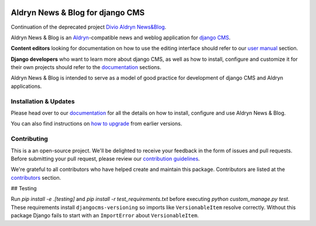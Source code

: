 |Project continuation| |Pypi package| |Pypi status| |Python versions| |License|


Aldryn News & Blog for django CMS
=================================

Continuation of the deprecated project `Divio Aldryn News&Blog <https://github.com/divio/aldryn-newsblog>`_.

Aldryn News & Blog is an `Aldryn <http://aldryn.com>`_-compatible news and
weblog application for `django CMS <http://django-cms.org>`_.

**Content editors** looking for documentation on how to use the editing
interface should refer to our `user manual`_ section.

**Django developers** who want to learn more about django CMS, as well as
how to install, configure and customize it for their own projects should
refer to the `documentation`_ sections.

Aldryn News & Blog is intended to serve as a model of good practice for
development of django CMS and Aldryn applications.

.. _user manual: http://aldryn-newsblog.readthedocs.io/en/latest/


======================
Installation & Updates
======================

Please head over to our `documentation`_ for all the details on how to install,
configure and use Aldryn News & Blog.

You can also find instructions on `how to upgrade`_ from earlier versions.

.. _documentation: http://aldryn-newsblog.readthedocs.io/en/latest/
.. _how to upgrade: http://aldryn-newsblog.readthedocs.io/en/latest/upgrade.html


============
Contributing
============

This is a an open-source project. We'll be delighted to receive your
feedback in the form of issues and pull requests. Before submitting your
pull request, please review our `contribution guidelines
<http://docs.django-cms.org/en/latest/contributing/index.html>`_.

We're grateful to all contributors who have helped create and maintain this package.
Contributors are listed at the `contributors <https://github.com/divio/aldryn-newsblog/graphs/contributors>`_
section.


.. |Project continuation| image:: https://img.shields.io/badge/Continuation-Divio_Aldryn_News&Blog-blue
    :target: https://github.com/CZ-NIC/djangocms-aldryn-newsblog
    :alt: Continuation of the deprecated project "Divio Aldryn News&Blog"
.. |Pypi package| image:: https://img.shields.io/pypi/v/djangocms-aldryn-newsblog.svg
    :target: https://pypi.python.org/pypi/djangocms-aldryn-newsblog/
    :alt: Pypi package
.. |Pypi status| image:: https://img.shields.io/pypi/status/djangocms-aldryn-newsblog.svg
   :target: https://pypi.python.org/pypi/djangocms-aldryn-newsblog
   :alt: status
.. |Python versions| image:: https://img.shields.io/pypi/pyversions/djangocms-aldryn-newsblog.svg
   :target: https://pypi.python.org/pypi/djangocms-aldryn-newsblog
   :alt: Python versions
.. |License| image:: https://img.shields.io/pypi/l/djangocms-aldryn-newsblog.svg
    :target: https://pypi.python.org/pypi/djangocms-aldryn-newsblog/
    :alt: license
## Testing

Run `pip install -e .[testing]` and `pip install -r test_requirements.txt` before
executing `python custom_manage.py test`. These requirements install
``djangocms-versioning`` so imports like ``VersionableItem`` resolve correctly.
Without this package Django fails to start with an ``ImportError`` about
``VersionableItem``.

